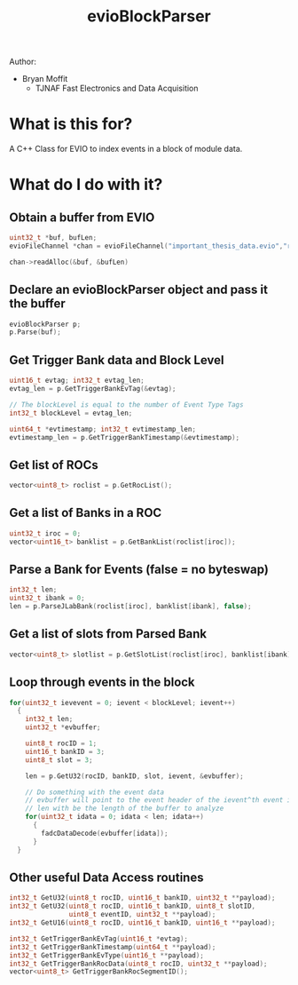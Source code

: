 #+title: evioBlockParser

Author:
- Bryan Moffit
  - TJNAF Fast Electronics and Data Acquisition

* What is this for?
A C++ Class for EVIO to index events in a block of module data.

* What do I do with it?

** Obtain a buffer from EVIO
#+begin_src C
  uint32_t *buf, bufLen;
  evioFileChannel *chan = evioFileChannel("important_thesis_data.evio","r");

  chan->readAlloc(&buf, &bufLen)
#+end_src

** Declare an evioBlockParser object and pass it the buffer
#+begin_src C
  evioBlockParser p;
  p.Parse(buf);
#+end_src

** Get Trigger Bank data and Block Level
#+begin_src C
  uint16_t evtag; int32_t evtag_len;
  evtag_len = p.GetTriggerBankEvTag(&evtag);

  // The blockLevel is equal to the number of Event Type Tags
  int32_t blockLevel = evtag_len;

  uint64_t *evtimestamp; int32_t evtimestamp_len;
  evtimestamp_len = p.GetTriggerBankTimestamp(&evtimestamp);
#+end_src

** Get list of ROCs
#+begin_src C
  vector<uint8_t> roclist = p.GetRocList();
#+end_src

** Get a list of Banks in a ROC
#+begin_src C
  uint32_t iroc = 0;
  vector<uint16_t> banklist = p.GetBankList(roclist[iroc]);
#+end_src

** Parse a Bank for Events (false = no byteswap)
#+begin_src C
  int32_t len;
  uint32_t ibank = 0;
  len = p.ParseJLabBank(roclist[iroc], banklist[ibank], false);
#+end_src

** Get a list of slots from Parsed Bank
#+begin_src C
  vector<uint8_t> slotlist = p.GetSlotList(roclist[iroc], banklist[ibank]);
#+end_src

** Loop through events in the block 
#+begin_src C
  for(uint32_t ievevent = 0; ievent < blockLevel; ievent++)
    {
      int32_t len;
      uint32_t *evbuffer;

      uint8_t rocID = 1;
      uint16_t bankID = 3;
      uint8_t slot = 3;

      len = p.GetU32(rocID, bankID, slot, ievent, &evbuffer);

      // Do something with the event data
      // evbuffer will point to the event header of the ievent^th event in the block
      // len with be the length of the buffer to analyze
      for(uint32_t idata = 0; idata < len; idata++)
        {
          fadcDataDecode(evbuffer[idata]);
        }
    }
#+end_src

** Other useful Data Access routines
#+begin_src C
  int32_t GetU32(uint8_t rocID, uint16_t bankID, uint32_t **payload);
  int32_t GetU32(uint8_t rocID, uint16_t bankID, uint8_t slotID,
                 uint8_t eventID, uint32_t **payload);
  int32_t GetU16(uint8_t rocID, uint16_t bankID, uint16_t **payload);

  int32_t GetTriggerBankEvTag(uint16_t *evtag);
  int32_t GetTriggerBankTimestamp(uint64_t **payload);
  int32_t GetTriggerBankEvType(uint16_t **payload);
  int32_t GetTriggerBankRocData(uint8_t rocID, uint32_t **payload);
  vector<uint8_t> GetTriggerBankRocSegmentID();
#+end_src

